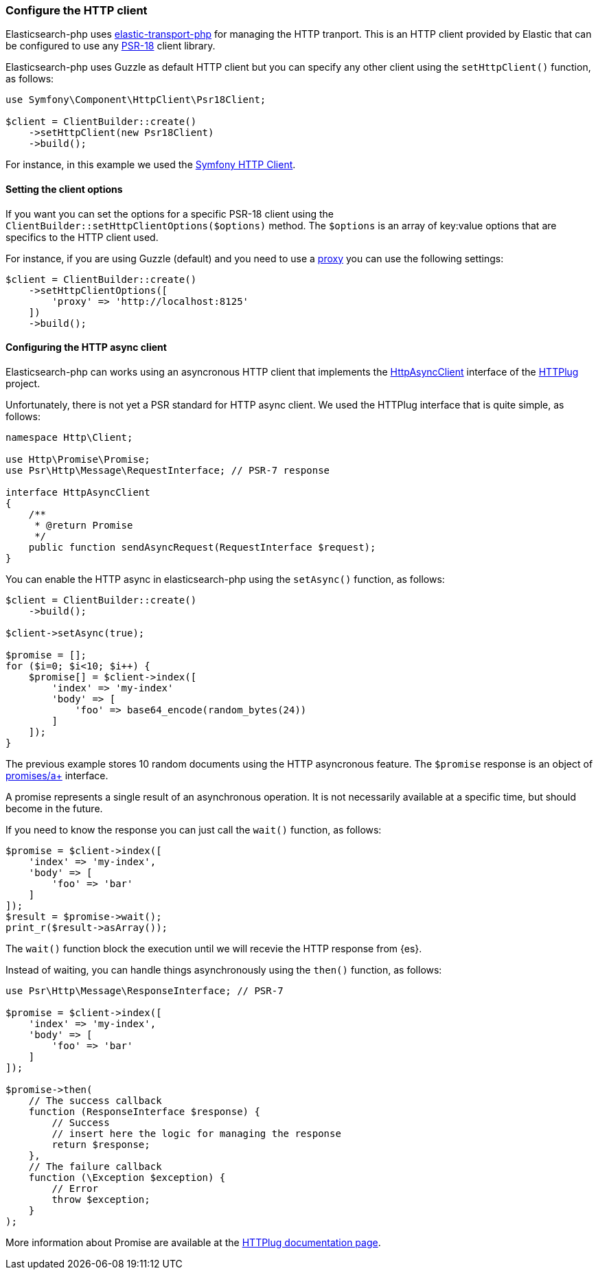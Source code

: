 [[http-client]]
=== Configure the HTTP client

Elasticsearch-php uses https://github.com/elastic/elastic-transport-php[elastic-transport-php]
for managing the HTTP tranport. This is an HTTP client provided by Elastic
that can be configured to use any https://www.php-fig.org/psr/psr-18/[PSR-18] client library.

Elasticsearch-php uses Guzzle as default HTTP client but you can specify
any other client using the `setHttpClient()` function, as follows:


[source,php]
----
use Symfony\Component\HttpClient\Psr18Client;

$client = ClientBuilder::create()
    ->setHttpClient(new Psr18Client)
    ->build();
----

For instance, in this example we used the https://symfony.com/doc/current/http_client.html[Symfony HTTP Client].

[discrete]
==== Setting the client options

If you want you can set the options for a specific PSR-18 client
using the `ClientBuilder::setHttpClientOptions($options)` method.
The `$options` is an array of key:value options that are 
specifics to the HTTP client used.

For instance, if you are using Guzzle (default) and you need to use a
https://docs.guzzlephp.org/en/stable/request-options.html#proxy[proxy]
you can use the following settings:

[source,php]
----
$client = ClientBuilder::create()
    ->setHttpClientOptions([
        'proxy' => 'http://localhost:8125'
    ])
    ->build();
----


[discrete]
==== Configuring the HTTP async client

Elasticsearch-php can works using an asyncronous HTTP client that implements
the https://github.com/php-http/httplug/blob/master/src/HttpAsyncClient.php[HttpAsyncClient] interface
of the http://httplug.io/[HTTPlug] project.

Unfortunately, there is not yet a PSR standard for HTTP async client.
We used the HTTPlug interface that is quite simple, as follows:

[source,php]
----
namespace Http\Client;

use Http\Promise\Promise;
use Psr\Http\Message\RequestInterface; // PSR-7 response

interface HttpAsyncClient
{
    /**
     * @return Promise
     */
    public function sendAsyncRequest(RequestInterface $request);
}
----

You can enable the HTTP async in elasticsearch-php using the `setAsync()` function,
as follows:

[source,php]
----
$client = ClientBuilder::create()
    ->build();

$client->setAsync(true);

$promise = [];
for ($i=0; $i<10; $i++) {
    $promise[] = $client->index([
        'index' => 'my-index'
        'body' => [
            'foo' => base64_encode(random_bytes(24))
        ]
    ]);
}
----

The previous example stores 10 random documents using the HTTP asyncronous feature.
The `$promise` response is an object of https://github.com/php-http/promise/blob/master/src/Promise.php[promises/a+]
interface.

A promise represents a single result of an asynchronous operation.
It is not necessarily available at a specific time, but should become in the future.

If you need to know the response you can just call the `wait()` function,
as follows:

[source,php]
----
$promise = $client->index([
    'index' => 'my-index',
    'body' => [
        'foo' => 'bar'
    ]
]);
$result = $promise->wait();
print_r($result->asArray());
----

The `wait()` function block the execution until we will recevie the
HTTP response from {es}.

Instead of waiting, you can handle things asynchronously using the
`then()` function, as follows:

[source,php]
----
use Psr\Http\Message\ResponseInterface; // PSR-7

$promise = $client->index([
    'index' => 'my-index',
    'body' => [
        'foo' => 'bar'
    ]
]);

$promise->then(
    // The success callback
    function (ResponseInterface $response) {
        // Success
        // insert here the logic for managing the response
        return $response;
    },
    // The failure callback
    function (\Exception $exception) {
        // Error
        throw $exception;
    }
);
----

More information about Promise are available at the
https://docs.php-http.org/en/latest/components/promise.html[HTTPlug documentation page].

